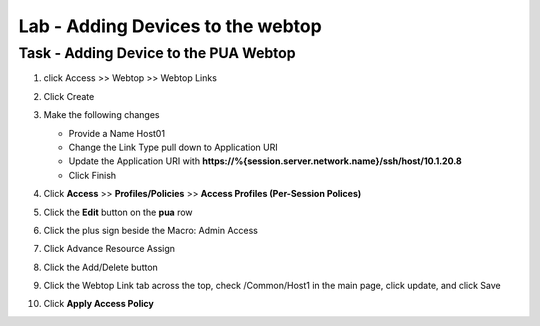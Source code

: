 Lab - Adding Devices to the webtop
------------------------------------------------

Task - Adding Device to the PUA Webtop
~~~~~~~~~~~~~~~~~~~~~~~~~~~~~~~~~~~~~~~~~~~~~~~~~~~~~~~~~~~~

#. click Access >> Webtop >> Webtop Links

   |image70|

#. Click Create

   |image71|

#. Make the following changes

   - Provide a Name Host01
   - Change the Link Type pull down to Application URI
   - Update the Application URI with  **https://%{session.server.network.name}/ssh/host/10.1.20.8**
   - Click Finish

   |image72|

#. Click **Access** >> **Profiles/Policies** >> **Access Profiles (Per-Session Polices)**

   |image73|

#. Click the **Edit** button on the **pua** row

   |image74|

#. Click the plus sign beside the Macro: Admin Access

   |image75|

#. Click Advance Resource Assign

   |image76|

#. Click the Add/Delete button

   |image77|

#. Click the Webtop Link tab across the top, check /Common/Host1 in the main page, click update, and click Save

   |image78|

#. Click **Apply Access Policy**

   |image79|


.. |image70| image:: /_static/module2/image070.png
.. |image71| image:: /_static/module2/image071.png
.. |image72| image:: /_static/module2/image072.png
.. |image73| image:: /_static/module2/image073.png
.. |image74| image:: /_static/module2/image074.png
.. |image75| image:: /_static/module2/image075.png
.. |image76| image:: /_static/module2/image076.png
.. |image77| image:: /_static/module2/image077.png
.. |image78| image:: /_static/module2/image078.png
.. |image79| image:: /_static/module2/image079.png
